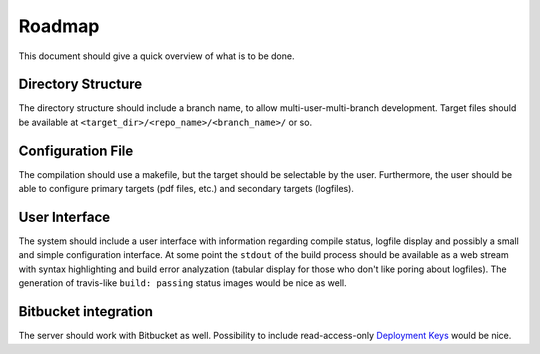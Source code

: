 Roadmap
=======

This document should give a quick overview of what is to be done.

Directory Structure
-------------------

The directory structure should include a branch name, to allow
multi-user-multi-branch development. Target files should be available
at ``<target_dir>/<repo_name>/<branch_name>/`` or so.

Configuration File
------------------

The compilation should use a makefile, but the target should be
selectable by the user. Furthermore, the user should be able to configure
primary targets (pdf files, etc.) and secondary targets (logfiles).

User Interface
--------------

The system should include a user interface with information regarding
compile status, logfile display and possibly a small and simple
configuration interface.
At some point the ``stdout`` of the build process should be available
as a web stream with syntax highlighting and build error analyzation
(tabular display for those who don't like poring about logfiles).
The generation of travis-like ``build: passing`` status images would be nice as well.

Bitbucket integration
---------------------

The server should work with Bitbucket as well.
Possibility to include read-access-only `Deployment Keys <https://confluence.atlassian.com/x/I4CNEQ>`_
would be nice.
